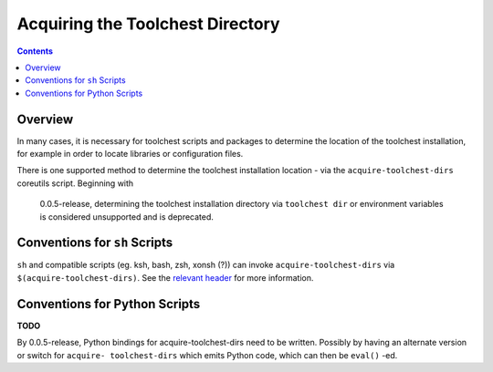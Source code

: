 *********************************
Acquiring the Toolchest Directory
*********************************

.. contents::

Overview
========

In many cases, it is necessary for toolchest scripts and packages to determine
the location of the toolchest installation, for example in order to locate
libraries or configuration files.

There is one supported method to determine the toolchest installation location
- via the ``acquire-toolchest-dirs`` coreutils script. Beginning with
  0.0.5-release, determining the toolchest installation directory via
  ``toolchest dir`` or environment variables is considered unsupported and is
  deprecated. 

Conventions for ``sh`` Scripts
==============================

``sh`` and compatible scripts (eg. ksh, bash, zsh, xonsh (?)) can invoke
``acquire-toolchest-dirs`` via ``$(acquire-toolchest-dirs)``. See the
`relevant header <../bin/acquire-toolchest-dirs>`_ for more information.

Conventions for Python Scripts
==============================

**TODO**

By 0.0.5-release, Python bindings for acquire-toolchest-dirs need to be
written. Possibly by having an alternate version or switch for ``acquire-
toolchest-dirs`` which emits Python code, which can then be ``eval()`` -ed.